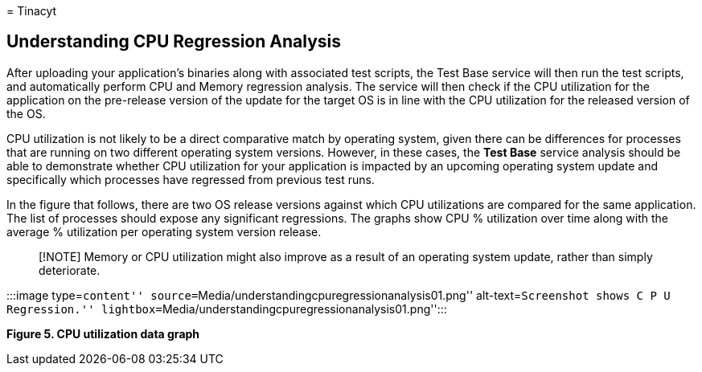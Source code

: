 = 
Tinacyt

== Understanding CPU Regression Analysis

After uploading your application’s binaries along with associated test
scripts, the Test Base service will then run the test scripts, and
automatically perform CPU and Memory regression analysis. The service
will then check if the CPU utilization for the application on the
pre-release version of the update for the target OS is in line with the
CPU utilization for the released version of the OS.

CPU utilization is not likely to be a direct comparative match by
operating system, given there can be differences for processes that are
running on two different operating system versions. However, in these
cases, the *Test Base* service analysis should be able to demonstrate
whether CPU utilization for your application is impacted by an upcoming
operating system update and specifically which processes have regressed
from previous test runs.

In the figure that follows, there are two OS release versions against
which CPU utilizations are compared for the same application. The list
of processes should expose any significant regressions. The graphs show
CPU % utilization over time along with the average % utilization per
operating system version release.

____
[!NOTE] Memory or CPU utilization might also improve as a result of an
operating system update, rather than simply deteriorate.
____

:::image type=``content''
source=``Media/understandingcpuregressionanalysis01.png''
alt-text=``Screenshot shows C P U Regression.''
lightbox=``Media/understandingcpuregressionanalysis01.png'':::

*Figure 5. CPU utilization data graph*
